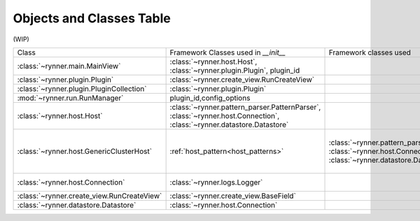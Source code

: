 Objects and Classes Table
=========================

(WIP)

+--------------------------------------------+-----------------------------------------------+-------------------------------------------------+--------------------------------------------+
|               Class                        |   Framework Classes used in `__init__`        | Framework classes used                          | Notes                                      |
+--------------------------------------------+-----------------------------------------------+-------------------------------------------------+--------------------------------------------+
| :class:`~rynner.main.MainView`             | :class:`~rynner.host.Host`,                   |                                                 |                                            |
|                                            | :class:`~rynner.plugin.Plugin`,               |                                                 |                                            |
|                                            | plugin_id                                     |                                                 |                                            |
+--------------------------------------------+-----------------------------------------------+-------------------------------------------------+--------------------------------------------+
| :class:`~rynner.plugin.Plugin`             | :class:`~rynner.create_view.RunCreateView`    |                                                 | Runner, View(?)                            |
+--------------------------------------------+-----------------------------------------------+-------------------------------------------------+--------------------------------------------+
| :class:`~rynner.plugin.PluginCollection`   | :class:`~rynner.plugin.Plugin`                |                                                 |                                            |
+--------------------------------------------+-----------------------------------------------+-------------------------------------------------+--------------------------------------------+
| :mod:`~rynner.run.RunManager`              | plugin_id,config_options                      |                                                 |                                            |
+--------------------------------------------+-----------------------------------------------+-------------------------------------------------+--------------------------------------------+
| :class:`~rynner.host.Host`                 | :class:`~rynner.pattern_parser.PatternParser`,|                                                 |                                            |
|                                            | :class:`~rynner.host.Connection`,             |                                                 |                                            |
|                                            | :class:`~rynner.datastore.Datastore`          |                                                 |                                            |
+--------------------------------------------+-----------------------------------------------+-------------------------------------------------+--------------------------------------------+
| :class:`~rynner.host.GenericClusterHost`   | :ref:`host_pattern<host_patterns>`            | :class:`~rynner.pattern_parser.PatternParser`,  | 'host' in the constructor is a string,     |
|                                            |                                               | :class:`~rynner.host.Connection`,               | Calls Host.__init__()                      |
|                                            |                                               | :class:`~rynner.datastore.Datastore`            | Extended by                                |
|                                            |                                               |                                                 | :class:`~rynner.host.SlurmHost`            |
|                                            |                                               |                                                 | :class:`~rynner.host.PBSHost`              |
+--------------------------------------------+-----------------------------------------------+-------------------------------------------------+--------------------------------------------+
| :class:`~rynner.host.Connection`           | :class:`~rynner.logs.Logger`                  |                                                 | 'host' in the constructor is a string.     |
+--------------------------------------------+-----------------------------------------------+-------------------------------------------------+--------------------------------------------+
| :class:`~rynner.create_view.RunCreateView` | :class:`~rynner.create_view.BaseField`        |                                                 |                                            |
+--------------------------------------------+-----------------------------------------------+-------------------------------------------------+--------------------------------------------+
| :class:`~rynner.datastore.Datastore`       | :class:`~rynner.host.Connection`              |                                                 |                                            |
+--------------------------------------------+-----------------------------------------------+-------------------------------------------------+--------------------------------------------+

